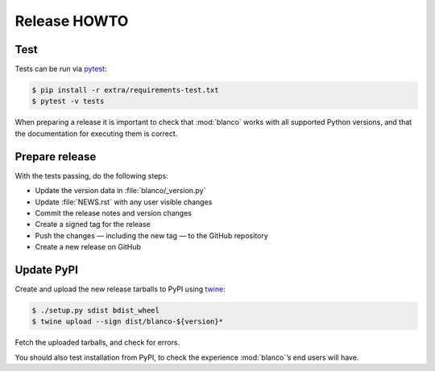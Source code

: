 Release HOWTO
=============

..
  Much of this stuff is automated locally, but I’m describing the process for
  other people who will not have access to the same release tools I use.  The
  first thing I recommend that you do is find/write a tool that allows you to
  automate all of this, or you’re going to miss important steps at some point.

Test
----

Tests can be run via pytest_:

.. code-block:: console

    $ pip install -r extra/requirements-test.txt
    $ pytest -v tests

When preparing a release it is important to check that :mod:`blanco` works with
all supported Python versions, and that the documentation for executing them is
correct.

Prepare release
---------------

With the tests passing, do the following steps:

* Update the version data in :file:`blanco/_version.py`
* Update :file:`NEWS.rst` with any user visible changes
* Commit the release notes and version changes
* Create a signed tag for the release
* Push the changes — including the new tag — to the GitHub repository
* Create a new release on GitHub

Update PyPI
-----------

..
  This is the section you’re especially likely to get wrong at some point if you
  try to handle all of this manually ;)

Create and upload the new release tarballs to PyPI using twine_:

.. code-block:: console

    $ ./setup.py sdist bdist_wheel
    $ twine upload --sign dist/blanco-${version}*

Fetch the uploaded tarballs, and check for errors.

You should also test installation from PyPI, to check the experience
:mod:`blanco`’s end users will have.

.. _pytest: http://pytest.org/
.. _twine: https://pypi.python.org/pypi/twine
